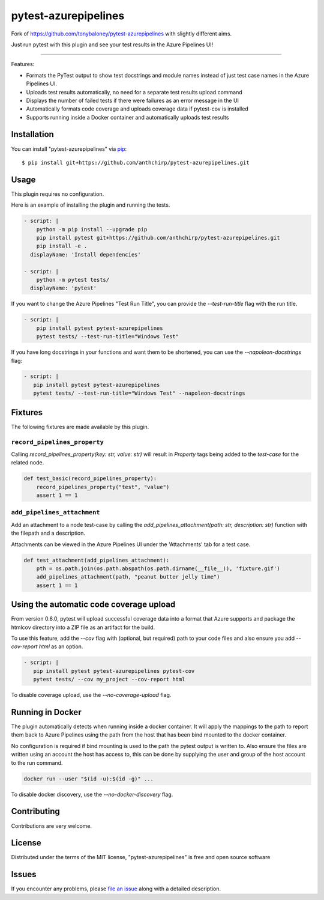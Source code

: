 =====================
pytest-azurepipelines
=====================

.. image:: https://dev.azure.com/AnthonyShaw/pytest-azurepipelines/_apis/build/status/tonybaloney.pytest-azurepipelines?branchName=master
   :target: https://dev.azure.com/AnthonyShaw/pytest-azurepipelines/_build/latest?definitionId=3?branchName=master
   :alt: Build status

Fork of https://github.com/tonybaloney/pytest-azurepipelines with slightly different aims.

Just run pytest with this plugin and see your test results in the Azure Pipelines UI!

----

Features:

* Formats the PyTest output to show test docstrings and module names instead of just test case names in the Azure Pipelines UI.
* Uploads test results automatically, no need for a separate test results upload command
* Displays the number of failed tests if there were failures as an error message in the UI
* Automatically formats code coverage and uploads coverage data if pytest-cov is installed
* Supports running inside a Docker container and automatically uploads test results

Installation
------------

You can install "pytest-azurepipelines" via `pip`_::

    $ pip install git+https://github.com/anthchirp/pytest-azurepipelines.git

Usage
-----

This plugin requires no configuration.

Here is an example of installing the plugin and running the tests.

.. code-block:: yaml

  - script: |
      python -m pip install --upgrade pip
      pip install pytest git+https://github.com/anthchirp/pytest-azurepipelines.git
      pip install -e .
    displayName: 'Install dependencies'

  - script: |
      python -m pytest tests/
    displayName: 'pytest'

If you want to change the Azure Pipelines "Test Run Title", you can provide the `--test-run-title` flag with the run title.

.. code-block:: yaml

  - script: |
      pip install pytest pytest-azurepipelines
      pytest tests/ --test-run-title="Windows Test"

If you have long docstrings in your functions and want them to be shortened, you can use the `--napoleon-docstrings` flag:

.. code-block:: yaml
 
   - script: |
      pip install pytest pytest-azurepipelines
      pytest tests/ --test-run-title="Windows Test" --napoleon-docstrings

Fixtures
--------

The following fixtures are made available by this plugin.

``record_pipelines_property``
~~~~~~~~~~~~~~~~~~~~~~~~~~~~~

Calling `record_pipelines_property(key: str, value: str)` will result in `Property` tags being added to the `test-case` for the related node. 

.. code-block:: python

    def test_basic(record_pipelines_property):
        record_pipelines_property("test", "value")
        assert 1 == 1

``add_pipelines_attachment``
~~~~~~~~~~~~~~~~~~~~~~~~~~~~

Add an attachment to a node test-case by calling the `add_pipelines_attachment(path: str, description: str)` function with the filepath and a description.

Attachments can be viewed in the Azure Pipelines UI under the 'Attachments' tab for a test case.

.. code-block:: python

    def test_attachment(add_pipelines_attachment):
        pth = os.path.join(os.path.abspath(os.path.dirname(__file__)), 'fixture.gif')
        add_pipelines_attachment(path, "peanut butter jelly time")
        assert 1 == 1

Using the automatic code coverage upload
----------------------------------------

From version 0.6.0, pytest will upload successful coverage data into a format that Azure supports and package
the htmlcov directory into a ZIP file as an artifact for the build.

To use this feature, add the `--cov` flag with (optional, but required) path to your code files and also ensure you add `--cov-report html` as an option.

.. code-block:: yaml
 
   - script: |
      pip install pytest pytest-azurepipelines pytest-cov
      pytest tests/ --cov my_project --cov-report html

To disable coverage upload, use the `--no-coverage-upload` flag.

Running in Docker
-----------------

The plugin automatically detects when running inside a docker
container. It will apply
the mappings to the path to report them back to Azure Pipelines using the path
from the host that has been bind mounted to the docker container. 

No configuration is required if bind mounting is
used to the path the pytest output is written to. Also ensure the files are
written using an account the host has access to, this can be done by supplying
the user and group of the host account to the run command.

.. code-block:: bash

    docker run --user "$(id -u):$(id -g)" ...

To disable docker discovery, use the `--no-docker-discovery` flag.

Contributing
------------

Contributions are very welcome. 

License
-------

Distributed under the terms of the MIT license, "pytest-azurepipelines" is free and open source software


Issues
------

If you encounter any problems, please `file an issue`_ along with a detailed description.

.. _`Apache Software License 2.0`: http://www.apache.org/licenses/LICENSE-2.0
.. _`cookiecutter-pytest-plugin`: https://github.com/pytest-dev/cookiecutter-pytest-plugin
.. _`file an issue`: https://github.com/tonybaloney/pytest-azurepipelines/issues
.. _`pytest`: https://github.com/pytest-dev/pytest
.. _`tox`: https://tox.readthedocs.io/en/latest/
.. _`pip`: https://pypi.org/project/pip/
.. _`PyPI`: https://pypi.org/project
